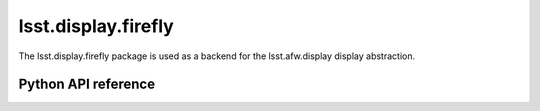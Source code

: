 .. py:currentmodule:: lsst.display.firefly

.. _lsst.display.firefly:

####################
lsst.display.firefly
####################

The lsst.display.firefly package is used as a backend for the lsst.afw.display display abstraction.

.. Add subsections with toctree to individual topic pages.

Python API reference
====================

.. .. automodapi:: lsst.display.firefly
